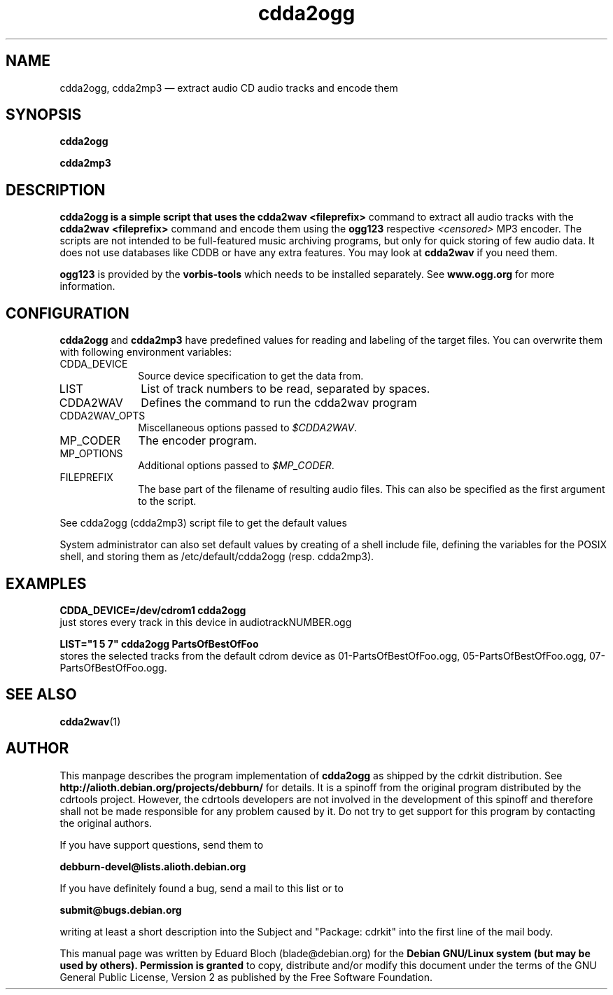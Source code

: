 '\"
.TH "cdda2ogg" "1"
.SH "NAME"
cdda2ogg, cdda2mp3 \(em extract audio CD audio tracks and encode them
.SH "SYNOPSIS"
.PP
.B cdda2ogg
.PP
.B cdda2mp3
.SH "DESCRIPTION"
.PP
.B cdda2ogg is a simple script that uses the
.B cdda2wav <fileprefix>
command to extract all audio tracks with the
.B cdda2wav <fileprefix>
command and encode them using the
.B ogg123
respective
.I <censored>
MP3
encoder. The scripts are not intended to be full-featured music archiving
programs, but only for quick storing of few audio data.
It does not use databases like CDDB or have any extra features. You may look
at
.B cdda2wav
if you need them.
.PP
.B ogg123
is provided by the
.B vorbis-tools
which needs to be installed separately.
See
.B www.ogg.org
for more information.

.SH "CONFIGURATION"
.PP
.B cdda2ogg
and
.B cdda2mp3
have predefined values for reading and labeling of the target files.
You can overwrite them with following environment variables:

.IP "CDDA_DEVICE" 10
Source device specification to get the data from.

.IP "LIST" 10
List of track numbers to be read, separated by spaces.

.IP "CDDA2WAV" 10
Defines the command to run the cdda2wav program

.IP "CDDA2WAV_OPTS" 10
Miscellaneous options passed to 
.IR $CDDA2WAV .

.IP "MP_CODER" 10
The encoder program.

.IP "MP_OPTIONS" 10
Additional options passed to
.IR $MP_CODER .
 
.IP "FILEPREFIX" 10
The base part of the filename of resulting audio files. This can also be specified as the first argument to the script.

.PP
See cdda2ogg (cdda2mp3) script file to get the default values
.PP
System administrator can also set default values by creating of a shell
include file, defining the variables for the POSIX shell, and storing them as
/etc/default/cdda2ogg (resp. cdda2mp3).
.SH "EXAMPLES"
.PP
.B CDDA_DEVICE=/dev/cdrom1 cdda2ogg
.br
just stores every track in this device in audiotrackNUMBER.ogg
.PP
.PP
.B LIST="1 5 7" cdda2ogg PartsOfBestOfFoo
.br
stores the selected tracks from the default cdrom device as 01-PartsOfBestOfFoo.ogg, 05-PartsOfBestOfFoo.ogg, 07-PartsOfBestOfFoo.ogg.

.SH "SEE ALSO"
.BR cdda2wav (1)
.SH "AUTHOR"
.PP
This manpage describes the program implementation of
.B
cdda2ogg
as shipped by the cdrkit distribution. See
.B
http://alioth.debian.org/projects/debburn/
for details. It is a spinoff from the original program distributed by the cdrtools project. However, the cdrtools developers are not involved in the development of this spinoff and therefore shall not be made responsible for any problem caused by it. Do not try to get support for this program by contacting the original authors.
.PP
If you have support questions, send them to
.PP
.B
debburn-devel@lists.alioth.debian.org
.br
.PP
If you have definitely found a bug, send a mail to this list or to
.PP
.B
submit@bugs.debian.org
.br
.PP
writing at least a short description into the Subject and "Package: cdrkit" into the first line of the mail body.
.PP
This manual page was written by Eduard Bloch
(blade@debian.org) for the
.B "Debian GNU/Linux system (but may be used by others). Permission is granted
to copy, distribute and/or modify this document under the terms of the GNU
General Public License, Version 2 as published by the Free Software Foundation.
